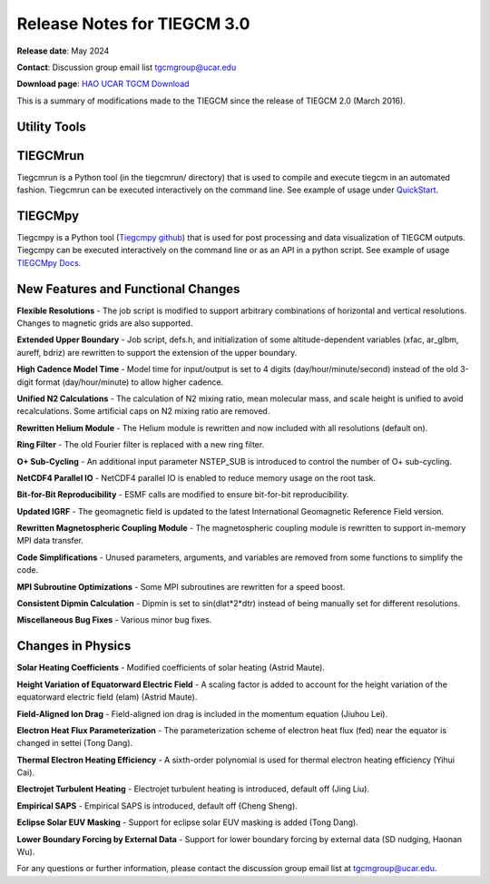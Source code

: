 Release Notes for TIEGCM 3.0
============================

**Release date**: May 2024  

**Contact**: Discussion group email list tgcmgroup@ucar.edu  

**Download page**: `HAO UCAR TGCM Download <https://github.com/NCAR/tiegcm/tree/master>`_

This is a summary of modifications made to the TIEGCM since the release of TIEGCM 2.0 (March 2016).


Utility Tools
------------

TIEGCMrun
------------

Tiegcmrun is a Python tool (in the tiegcmrun/ directory) that is used to compile and execute tiegcm in an automated fashion. Tiegcmrun can be executed interactively on the command line. See example of usage under `QuickStart <https://tiegcm-docs.readthedocs.io/en/latest/tiegcm/quickstart.html>`_.

TIEGCMpy
------------

Tiegcmpy is a Python tool (`Tiegcmpy github <https://github.com/NCAR/tiegcmpy>`_) that is used for post processing and data visualization of TIEGCM outputs. Tiegcmpy can be executed interactively on the command line or as an API in a python script. See example of usage `TIEGCMpy Docs <https://tiegcmpy.readthedocs.io/>`_.

New Features and Functional Changes
-----------------------------------

**Flexible Resolutions**  
- The job script is modified to support arbitrary combinations of horizontal and vertical resolutions. Changes to magnetic grids are also supported.

**Extended Upper Boundary**  
- Job script, defs.h, and initialization of some altitude-dependent variables (xfac, ar_glbm, aureff, bdriz) are rewritten to support the extension of the upper boundary.

**High Cadence Model Time**  
- Model time for input/output is set to 4 digits (day/hour/minute/second) instead of the old 3-digit format (day/hour/minute) to allow higher cadence.

**Unified N2 Calculations**  
- The calculation of N2 mixing ratio, mean molecular mass, and scale height is unified to avoid recalculations. Some artificial caps on N2 mixing ratio are removed.

**Rewritten Helium Module**  
- The Helium module is rewritten and now included with all resolutions (default on).

**Ring Filter**  
- The old Fourier filter is replaced with a new ring filter.

**O+ Sub-Cycling**  
- An additional input parameter NSTEP_SUB is introduced to control the number of O+ sub-cycling.

**NetCDF4 Parallel IO**  
- NetCDF4 parallel IO is enabled to reduce memory usage on the root task.

**Bit-for-Bit Reproducibility**  
- ESMF calls are modified to ensure bit-for-bit reproducibility.

**Updated IGRF**  
- The geomagnetic field is updated to the latest International Geomagnetic Reference Field version.

**Rewritten Magnetospheric Coupling Module**  
- The magnetospheric coupling module is rewritten to support in-memory MPI data transfer.

**Code Simplifications**  
- Unused parameters, arguments, and variables are removed from some functions to simplify the code.

**MPI Subroutine Optimizations**  
- Some MPI subroutines are rewritten for a speed boost.

**Consistent Dipmin Calculation**  
- Dipmin is set to sin(dlat*2*dtr) instead of being manually set for different resolutions.

**Miscellaneous Bug Fixes**  
- Various minor bug fixes.

Changes in Physics
------------------

**Solar Heating Coefficients**  
- Modified coefficients of solar heating (Astrid Maute).

**Height Variation of Equatorward Electric Field**  
- A scaling factor is added to account for the height variation of the equatorward electric field (elam) (Astrid Maute).

**Field-Aligned Ion Drag**  
- Field-aligned ion drag is included in the momentum equation (Jiuhou Lei).

**Electron Heat Flux Parameterization**  
- The parameterization scheme of electron heat flux (fed) near the equator is changed in settei (Tong Dang).

**Thermal Electron Heating Efficiency**  
- A sixth-order polynomial is used for thermal electron heating efficiency (Yihui Cai).

**Electrojet Turbulent Heating**  
- Electrojet turbulent heating is introduced, default off (Jing Liu).

**Empirical SAPS**  
- Empirical SAPS is introduced, default off (Cheng Sheng).

**Eclipse Solar EUV Masking**  
- Support for eclipse solar EUV masking is added (Tong Dang).

**Lower Boundary Forcing by External Data**  
- Support for lower boundary forcing by external data (SD nudging, Haonan Wu).

For any questions or further information, please contact the discussion group email list at tgcmgroup@ucar.edu.
